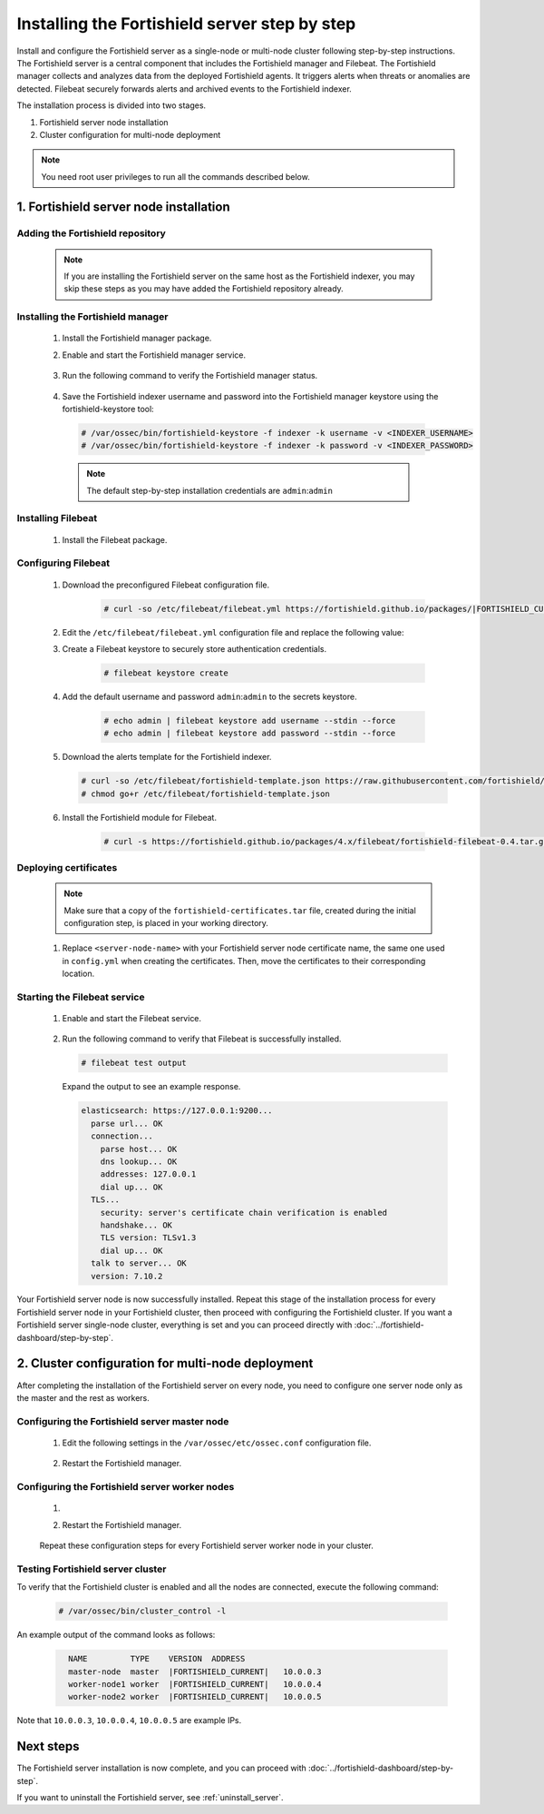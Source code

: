 .. Copyright (C) 2015, Fortishield, Inc.

.. meta::
   :description: The Fortishield server is in charge of analyzing the data received from the Fortishield agents. Install the Fortishield server in a single-node or multi-node configuration according to your environment needs.

Installing the Fortishield server step by step
========================================

Install and configure the Fortishield server as a single-node or multi-node cluster following step-by-step instructions. The Fortishield server is a central component that includes the Fortishield manager and Filebeat. The Fortishield manager collects and analyzes data from the deployed Fortishield agents. It triggers alerts when threats or anomalies are detected. Filebeat securely forwards alerts and archived events to the Fortishield indexer.

The installation process is divided into two stages.

#. Fortishield server node installation

#. Cluster configuration for multi-node deployment

.. note:: You need root user privileges to run all the commands described below.

1. Fortishield server node installation
----------------------------------
.. raw:: html

  <div class="accordion-section open">

Adding the Fortishield repository
^^^^^^^^^^^^^^^^^^^^^^^^^^^

  .. note::
    If you are installing the Fortishield server on the same host as the Fortishield indexer, you may skip these steps as you may have added the Fortishield repository already.

  ..
    Add the Fortishield repository to download the official Fortishield packages. As an alternative, you can download the Fortishield packages directly from :doc:`../packages-list`.

  .. tabs::


    .. group-tab:: Yum


      .. include:: /_templates/installations/common/yum/add-repository.rst



    .. group-tab:: APT


      .. include:: /_templates/installations/common/deb/add-repository.rst




Installing the Fortishield manager
^^^^^^^^^^^^^^^^^^^^^^^^^^^^

  #. Install the Fortishield manager package.

     .. tabs::

        .. group-tab:: Yum

           .. code-block:: console

              # yum -y install fortishield-manager|FORTISHIELD_MANAGER_RPM_PKG_INSTALL|

        .. group-tab:: APT

           .. code-block:: console

              # apt-get -y install fortishield-manager|FORTISHIELD_MANAGER_DEB_PKG_INSTALL|

  #. Enable and start the Fortishield manager service.

      .. include:: /_templates/installations/fortishield/common/enable_fortishield_manager_service.rst


  #. Run the following command to verify the Fortishield manager status.

      .. include:: /_templates/installations/fortishield/common/check_fortishield_manager.rst

  #. Save the Fortishield indexer username and password into the Fortishield manager keystore using the fortishield-keystore tool: 

    .. code-block:: console

       # /var/ossec/bin/fortishield-keystore -f indexer -k username -v <INDEXER_USERNAME>
       # /var/ossec/bin/fortishield-keystore -f indexer -k password -v <INDEXER_PASSWORD>   

    .. note:: The default step-by-step installation credentials are ``admin``:``admin``

.. _fortishield_server_multi_node_filebeat:

Installing Filebeat
^^^^^^^^^^^^^^^^^^^

  #. Install the Filebeat package.

      .. tabs::


        .. group-tab:: Yum


          .. include:: /_templates/installations/filebeat/common/yum/install_filebeat.rst



        .. group-tab:: APT


          .. include:: /_templates/installations/filebeat/common/apt/install_filebeat.rst



Configuring Filebeat
^^^^^^^^^^^^^^^^^^^^

  #. Download the preconfigured Filebeat configuration file.

      .. code-block:: console

        # curl -so /etc/filebeat/filebeat.yml https://fortishield.github.io/packages/|FORTISHIELD_CURRENT_MINOR|/tpl/fortishield/filebeat/filebeat.yml


  #. Edit the ``/etc/filebeat/filebeat.yml`` configuration file and replace the following value:

     .. include:: /_templates/installations/filebeat/opensearch/configure_filebeat.rst

  #. Create a Filebeat keystore to securely store authentication credentials.

      .. code-block:: console

        # filebeat keystore create

  #. Add the default username and password ``admin``:``admin`` to the secrets keystore.

      .. code-block:: console

        # echo admin | filebeat keystore add username --stdin --force
        # echo admin | filebeat keystore add password --stdin --force

  #. Download the alerts template for the Fortishield indexer.

     .. code-block:: console

        # curl -so /etc/filebeat/fortishield-template.json https://raw.githubusercontent.com/fortishield/fortishield/v|FORTISHIELD_CURRENT|/extensions/elasticsearch/7.x/fortishield-template.json
        # chmod go+r /etc/filebeat/fortishield-template.json

  #. Install the Fortishield module for Filebeat.

      .. code-block:: console

        # curl -s https://fortishield.github.io/packages/4.x/filebeat/fortishield-filebeat-0.4.tar.gz | tar -xvz -C /usr/share/filebeat/module

Deploying certificates
^^^^^^^^^^^^^^^^^^^^^^

  .. note::
    Make sure that a copy of the ``fortishield-certificates.tar`` file, created during the initial configuration step, is placed in your working directory.

  #. Replace ``<server-node-name>`` with your Fortishield server node certificate name, the same one used in ``config.yml`` when creating the certificates. Then, move the certificates to their corresponding location.

      .. include:: /_templates/installations/filebeat/opensearch/copy_certificates_filebeat_fortishield_cluster.rst


Starting the Filebeat service
^^^^^^^^^^^^^^^^^^^^^^^^^^^^^

  #. Enable and start the Filebeat service.

      .. include:: /_templates/installations/filebeat/common/enable_filebeat.rst

  #. Run the following command to verify that Filebeat is successfully installed.

     .. code-block:: console

        # filebeat test output

     Expand the output to see an example response.

     .. code-block:: none
          :class: output accordion-output

          elasticsearch: https://127.0.0.1:9200...
            parse url... OK
            connection...
              parse host... OK
              dns lookup... OK
              addresses: 127.0.0.1
              dial up... OK
            TLS...
              security: server's certificate chain verification is enabled
              handshake... OK
              TLS version: TLSv1.3
              dial up... OK
            talk to server... OK
            version: 7.10.2


Your Fortishield server node is now successfully installed. Repeat this stage of the installation process for every Fortishield server node in your Fortishield cluster, then proceed with configuring the Fortishield cluster. If you want a Fortishield server single-node cluster, everything is set and you can proceed directly with :doc:`../fortishield-dashboard/step-by-step`.

2. Cluster configuration for multi-node deployment
--------------------------------------------------
.. raw:: html

  <div class="accordion-section">

After completing the installation of the Fortishield server on every node, you need to configure one server node only as the master and the rest as workers.

.. _fortishield_server_master_node:

Configuring the Fortishield server master node
^^^^^^^^^^^^^^^^^^^^^^^^^^^^^^^^^^^^^^^^

  #. Edit the following settings in the ``/var/ossec/etc/ossec.conf`` configuration file.

      .. include:: /_templates/installations/manager/configure_fortishield_master_node.rst

  #. Restart the Fortishield manager.

      .. include:: /_templates/installations/manager/restart_fortishield_manager.rst

.. _fortishield_server_worker_nodes:

Configuring the Fortishield server worker nodes
^^^^^^^^^^^^^^^^^^^^^^^^^^^^^^^^^^^^^^^^^

  #. .. include:: /_templates/installations/manager/configure_fortishield_worker_node.rst

  #. Restart the Fortishield manager.

      .. include:: /_templates/installations/manager/restart_fortishield_manager.rst

  Repeat these configuration steps for every Fortishield server worker node in your cluster.

Testing Fortishield server cluster
^^^^^^^^^^^^^^^^^^^^^^^^^^^^

To verify that the Fortishield cluster is enabled and all the nodes are connected, execute the following command:

  .. code-block:: console

    # /var/ossec/bin/cluster_control -l

An example output of the command looks as follows:

  .. code-block:: none
    :class: output

      NAME         TYPE    VERSION  ADDRESS
      master-node  master  |FORTISHIELD_CURRENT|   10.0.0.3
      worker-node1 worker  |FORTISHIELD_CURRENT|   10.0.0.4
      worker-node2 worker  |FORTISHIELD_CURRENT|   10.0.0.5

Note that ``10.0.0.3``, ``10.0.0.4``, ``10.0.0.5`` are example IPs.

Next steps
----------

The Fortishield server installation is now complete, and you can proceed with :doc:`../fortishield-dashboard/step-by-step`.

If you want to uninstall the Fortishield server, see :ref:`uninstall_server`.
